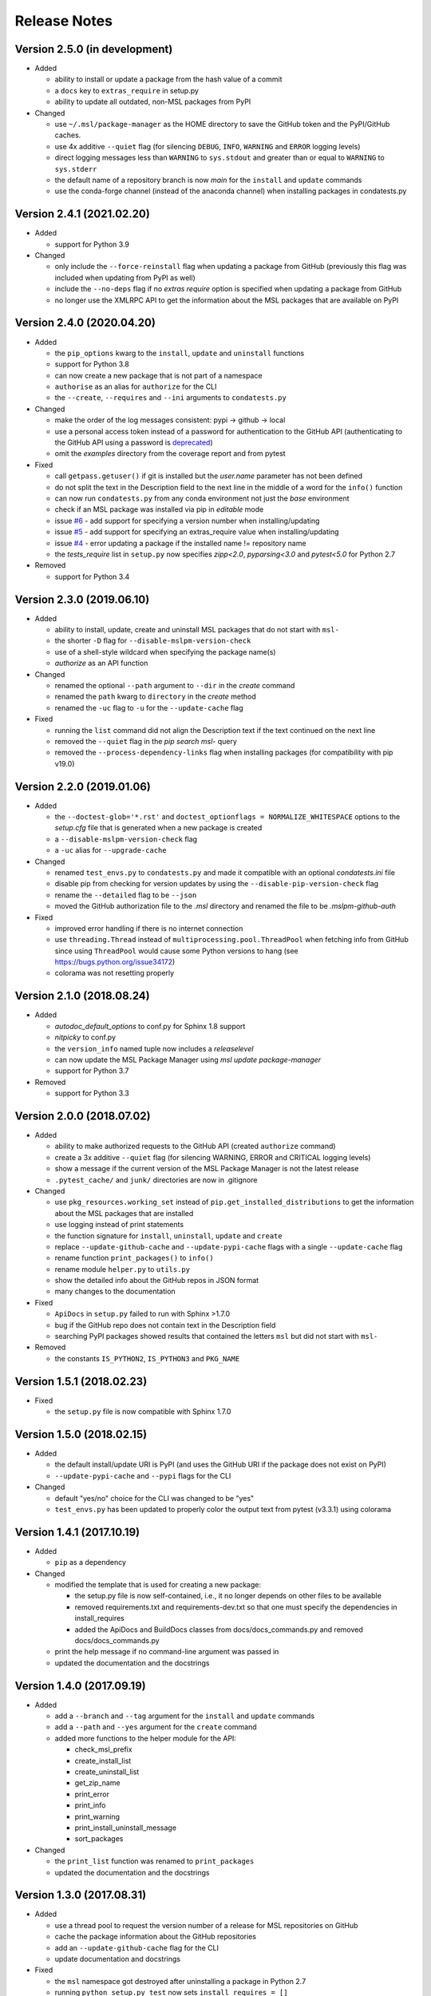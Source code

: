 =============
Release Notes
=============

Version 2.5.0 (in development)
==============================

- Added

  * ability to install or update a package from the hash value of a commit
  * a ``docs`` key to ``extras_require`` in setup.py
  * ability to update all outdated, non-MSL packages from PyPI

- Changed

  * use ``~/.msl/package-manager`` as the HOME directory to save the
    GitHub token and the PyPI/GitHub caches.
  * use 4x additive ``--quiet`` flag (for silencing ``DEBUG``,
    ``INFO``, ``WARNING`` and ``ERROR`` logging levels)
  * direct logging messages less than ``WARNING`` to ``sys.stdout`` and
    greater than or equal to ``WARNING`` to ``sys.stderr``
  * the default name of a repository branch is now `main` for the
    ``install`` and ``update`` commands
  * use the conda-forge channel (instead of the anaconda channel) when
    installing packages in condatests.py

Version 2.4.1 (2021.02.20)
==========================

- Added

  * support for Python 3.9

- Changed

  * only include the ``--force-reinstall`` flag when updating a package from
    GitHub (previously this flag was included when updating from PyPI as well)
  * include the ``--no-deps`` flag if no `extras require` option is specified
    when updating a package from GitHub
  * no longer use the XMLRPC API to get the information about
    the MSL packages that are available on PyPI

Version 2.4.0 (2020.04.20)
==========================

- Added

  * the ``pip_options`` kwarg to the ``install``, ``update`` and ``uninstall`` functions
  * support for Python 3.8
  * can now create a new package that is not part of a namespace
  * ``authorise`` as an alias for ``authorize`` for the CLI
  * the ``--create``, ``--requires`` and ``--ini`` arguments to ``condatests.py``

- Changed

  * make the order of the log messages consistent: pypi -> github -> local
  * use a personal access token instead of a password for authentication to the GitHub API
    (authenticating to the GitHub API using a password is
    `deprecated <https://developer.github.com/v3/auth/#via-username-and-password>`_)
  * omit the `examples` directory from the coverage report and from pytest

- Fixed

  * call ``getpass.getuser()`` if git is installed but the `user.name` parameter has not been defined
  * do not split the text in the Description field to the next line in the middle of a word
    for the ``info()`` function
  * can now run ``condatests.py`` from any conda environment not just the `base` environment
  * check if an MSL package was installed via pip in `editable` mode
  * issue `#6 <https://github.com/MSLNZ/msl-package-manager/issues/6>`_ - add support for specifying
    a version number when installing/updating
  * issue `#5 <https://github.com/MSLNZ/msl-package-manager/issues/5>`_ - add support for
    specifying an extras_require value when installing/updating
  * issue `#4 <https://github.com/MSLNZ/msl-package-manager/issues/4>`_ - error updating a package if the
    installed name != repository name
  * the `tests_require` list in ``setup.py`` now specifies `zipp<2.0`, `pyparsing<3.0` and
    `pytest<5.0` for Python 2.7

- Removed

  * support for Python 3.4

Version 2.3.0 (2019.06.10)
==========================

- Added

  * ability to install, update, create and uninstall MSL packages that do not start with ``msl-``
  * the shorter ``-D`` flag for ``--disable-mslpm-version-check``
  * use of a shell-style wildcard when specifying the package name(s)
  * `authorize` as an API function

- Changed

  * renamed the optional ``--path`` argument to ``--dir`` in the `create` command
  * renamed the ``path`` kwarg to ``directory`` in the `create` method
  * renamed the ``-uc`` flag to ``-u`` for the ``--update-cache`` flag

- Fixed

  * running the ``list`` command did not align the Description text if the text continued on the next line
  * removed the ``--quiet`` flag in the `pip search msl-` query
  * removed the ``--process-dependency-links`` flag when installing packages
    (for compatibility with pip v19.0)

Version 2.2.0 (2019.01.06)
==========================

- Added

  * the ``--doctest-glob='*.rst'`` and ``doctest_optionflags = NORMALIZE_WHITESPACE`` options to the
    *setup.cfg* file that is generated when a new package is created
  * a ``--disable-mslpm-version-check`` flag
  * a ``-uc`` alias for ``--upgrade-cache``

- Changed

  * renamed ``test_envs.py`` to ``condatests.py`` and made it compatible with an optional *condatests.ini* file
  * disable pip from checking for version updates by using the ``--disable-pip-version-check`` flag
  * rename the ``--detailed`` flag to be ``--json``
  * moved the GitHub authorization file to the *.msl* directory and renamed the file to be *.mslpm-github-auth*

- Fixed

  * improved error handling if there is no internet connection
  * use ``threading.Thread`` instead of ``multiprocessing.pool.ThreadPool`` when fetching info from GitHub
    since using ``ThreadPool`` would cause some Python versions to hang (see https://bugs.python.org/issue34172)
  * colorama was not resetting properly

Version 2.1.0 (2018.08.24)
==========================

- Added

  * *autodoc_default_options* to conf.py for Sphinx 1.8 support
  * *nitpicky* to conf.py
  * the ``version_info`` named tuple now includes a *releaselevel*
  * can now update the MSL Package Manager using `msl update package-manager`
  * support for Python 3.7

- Removed

  * support for Python 3.3


Version 2.0.0 (2018.07.02)
==========================

- Added

  * ability to make authorized requests to the GitHub API (created ``authorize`` command)
  * create a 3x additive ``--quiet`` flag (for silencing WARNING, ERROR and CRITICAL logging levels)
  * show a message if the current version of the MSL Package Manager is not the latest release
  * ``.pytest_cache/`` and ``junk/`` directories are now in .gitignore

- Changed

  * use ``pkg_resources.working_set`` instead of ``pip.get_installed_distributions`` to get the information
    about the MSL packages that are installed
  * use logging instead of print statements
  * the function signature for ``install``, ``uninstall``, ``update`` and ``create``
  * replace ``--update-github-cache`` and ``--update-pypi-cache`` flags with a single ``--update-cache`` flag
  * rename function ``print_packages()`` to ``info()``
  * rename module ``helper.py`` to ``utils.py``
  * show the detailed info about the GitHub repos in JSON format
  * many changes to the documentation

- Fixed

  * ``ApiDocs`` in ``setup.py`` failed to run with Sphinx >1.7.0
  * bug if the GitHub repo does not contain text in the Description field
  * searching PyPI packages showed results that contained the letters ``msl`` but did not start with ``msl-``

- Removed

  * the constants ``IS_PYTHON2``, ``IS_PYTHON3`` and ``PKG_NAME``

Version 1.5.1 (2018.02.23)
==========================

- Fixed

  * the ``setup.py`` file is now compatible with Sphinx 1.7.0


Version 1.5.0 (2018.02.15)
==========================

- Added

  * the default install/update URI is PyPI (and uses the GitHub URI if the package does not exist on PyPI)
  * ``--update-pypi-cache`` and ``--pypi`` flags for the CLI

- Changed

  * default "yes/no" choice for the CLI was changed to be "yes"
  * ``test_envs.py`` has been updated to properly color the output text from pytest (v3.3.1) using colorama


Version 1.4.1 (2017.10.19)
==========================

- Added

  * ``pip`` as a dependency

- Changed

  * modified the template that is used for creating a new package:

    + the setup.py file is now self-contained, i.e., it no longer depends on other files to be available
    + removed requirements.txt and requirements-dev.txt so that one must specify the dependencies in install_requires
    + added the ApiDocs and BuildDocs classes from docs/docs_commands.py and removed docs/docs_commands.py

  * print the help message if no command-line argument was passed in
  * updated the documentation and the docstrings

Version 1.4.0 (2017.09.19)
==========================

- Added

  * add a ``--branch`` and ``--tag`` argument for the ``install`` and ``update`` commands
  * add a ``--path`` and ``--yes`` argument for the ``create`` command
  * added more functions to the helper module for the API:

    + check_msl_prefix
    + create_install_list
    + create_uninstall_list
    + get_zip_name
    + print_error
    + print_info
    + print_warning
    + print_install_uninstall_message
    + sort_packages

- Changed

  * the ``print_list`` function was renamed to ``print_packages``
  * updated the documentation and the docstrings

Version 1.3.0 (2017.08.31)
==========================

- Added

  * use a thread pool to request the version number of a release for MSL repositories on GitHub
  * cache the package information about the GitHub repositories
  * add an ``--update-github-cache`` flag for the CLI
  * update documentation and docstrings

- Fixed

  * the ``msl`` namespace got destroyed after uninstalling a package in Python 2.7
  * running ``python setup.py test`` now sets ``install_requires = []``
  * the ``test_envs.py`` file would hang if it had to "install eggs"

- Removed

  * the ``--release-info`` flag for the CLI is no longer supported

Version 1.2.0 (2017.08.10)
==========================
- add the ``--all`` flag for the CLI
- include ``--process-dependency-links`` argument for ``pip install``
- create **upgrade** alias for **update**
- bug fixes and edits for the print messages

Version 1.1.0 (2017.05.09)
==========================
- update email address to "measurement"
- previous release date (in CHANGES.rst) was yyyy.dd.mm should have been yyyy.mm.dd
- previous release should have incremented the minor number (new **update** feature)

Version 1.0.3 (2017.05.09)
==========================
- add **update** command
- run pip commands using sys.executable

Version 1.0.2 (2017.03.27)
==========================
- split requirements.txt using ``\n`` instead of by any white space
- remove unnecessary "import time"

Version 1.0.1 (2017.03.03)
==========================
- show help message if no package name was specified for "create" command
- remove unused 'timeout' argument from test_envs.py
- reorganize if-statement in "list" command to display "Invalid request" when appropriate

Version 1.0.0 (2017.03.02)
==========================
- separate **install**, **uninstall**, **create** and **list** functions into different modules
- fix MSL namespace
- edit test_envs.py to work with colorama and update stdout in real time
- add ``--yes`` and ``--release-info`` flags for CLI
- create documentation and unit tests
- many bug fixes

Version 0.1.0 (2017.02.19)
==========================
- initial release